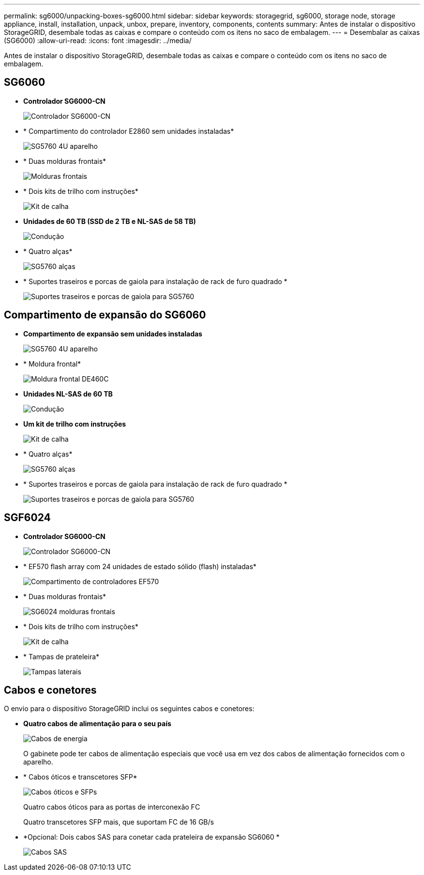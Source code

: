 ---
permalink: sg6000/unpacking-boxes-sg6000.html 
sidebar: sidebar 
keywords: storagegrid, sg6000, storage node, storage appliance, install, installation, unpack, unbox, prepare, inventory, components, contents 
summary: Antes de instalar o dispositivo StorageGRID, desembale todas as caixas e compare o conteúdo com os itens no saco de embalagem. 
---
= Desembalar as caixas (SG6000)
:allow-uri-read: 
:icons: font
:imagesdir: ../media/


[role="lead"]
Antes de instalar o dispositivo StorageGRID, desembale todas as caixas e compare o conteúdo com os itens no saco de embalagem.



== SG6060

* *Controlador SG6000-CN*
+
image::../media/sg6000_cn_front_without_bezel.gif[Controlador SG6000-CN]

* * Compartimento do controlador E2860 sem unidades instaladas*
+
image::../media/de460c_table_size.gif[SG5760 4U aparelho]

* * Duas molduras frontais*
+
image::../media/sg6000_front_bezels_for_table.gif[Molduras frontais]

* * Dois kits de trilho com instruções*
+
image::../media/rail_kit.gif[Kit de calha]

* *Unidades de 60 TB (SSD de 2 TB e NL-SAS de 58 TB)*
+
image::../media/sg5760_drive.gif[Condução]

* * Quatro alças*
+
image::../media/handles.gif[SG5760 alças]

* * Suportes traseiros e porcas de gaiola para instalação de rack de furo quadrado *
+
image::../media/back_brackets_table_size.gif[Suportes traseiros e porcas de gaiola para SG5760]





== Compartimento de expansão do SG6060

* *Compartimento de expansão sem unidades instaladas*
+
image::../media/de460c_table_size.gif[SG5760 4U aparelho]

* * Moldura frontal*
+
image::../media/front_bezel_for_table_de460c.gif[Moldura frontal DE460C]

* *Unidades NL-SAS de 60 TB*
+
image::../media/sg5760_drive.gif[Condução]

* *Um kit de trilho com instruções*
+
image::../media/rail_kit.gif[Kit de calha]

* * Quatro alças*
+
image::../media/handles.gif[SG5760 alças]

* * Suportes traseiros e porcas de gaiola para instalação de rack de furo quadrado *
+
image::../media/back_brackets_table_size.gif[Suportes traseiros e porcas de gaiola para SG5760]





== SGF6024

* *Controlador SG6000-CN*
+
image::../media/sg6000_cn_front_without_bezel.gif[Controlador SG6000-CN]

* * EF570 flash array com 24 unidades de estado sólido (flash) instaladas*
+
image::../media/de224c_with_drives.gif[Compartimento de controladores EF570]

* * Duas molduras frontais*
+
image::../media/sgf6024_front_bezels_for_table.png[SG6024 molduras frontais]

* * Dois kits de trilho com instruções*
+
image::../media/rail_kit.gif[Kit de calha]

* * Tampas de prateleira*
+
image::../media/endcaps.png[Tampas laterais]





== Cabos e conetores

O envio para o dispositivo StorageGRID inclui os seguintes cabos e conetores:

* *Quatro cabos de alimentação para o seu país*
+
image::../media/power_cords.gif[Cabos de energia]

+
O gabinete pode ter cabos de alimentação especiais que você usa em vez dos cabos de alimentação fornecidos com o aparelho.

* * Cabos óticos e transcetores SFP*
+
image::../media/fc_cable_and_sfp.gif[Cabos óticos e SFPs]

+
Quatro cabos óticos para as portas de interconexão FC

+
Quatro transcetores SFP mais, que suportam FC de 16 GB/s

* *Opcional: Dois cabos SAS para conetar cada prateleira de expansão SG6060 *
+
image::../media/sas_cable.gif[Cabos SAS]


